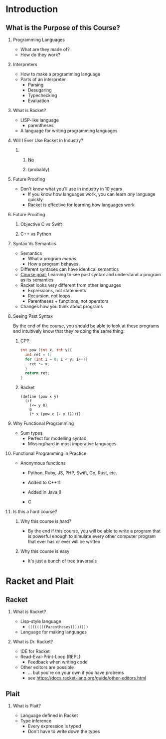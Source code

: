 #+subtitle: CS 350
#+AUTHOR: Prof. Joseph Eremondi


#+LaTeX_CLASS_OPTIONS: [dvipsnames]
#+OPTIONS: toc:nil H:2 num:t

#+latex_header: \usepackage[sfdefault]{atkinson} %% Option 'sfdefault' if the base
#+latex_header: \usepackage[default]{FiraMono}
#+latex_header: \usepackage[T1]{fontenc}


#+EXPORT_FILE_NAME: slides_all.pdf
#+OPTIONS: toc:nil
#+startup: beamer
#+LaTeX_CLASS:beamer
#+LaTeX_CLASS_OPTIONS: [bigger]
#+COLUMNS: %45ITEM %10BEAMER_ENV(Env) %10BEAMER_ACT(Act) %4BEAMER_COL(Col)
#+beamer: \beamerdefaultoverlayspecification{<+->}

#+latex_header: \renewcommand{\pageword}{}


#+latex_header: \usetheme[customfont,nofooter]{pureminimalistic}
#+latex_header:\definecolor{textcolor}{RGB}{0, 0, 0}
#+latex_header:\definecolor{title}{RGB}{2, 71, 49}
#+latex_header:\renewcommand{\beamertextcolor}{textcolor}
#+latex_header:\renewcommand{\beamerfootertextcolor}{footercolor}
# #+latex_header:\renewcommand{\beamertitlecolor}{title}
#+latex_header:\setbeamertemplate{frametitle}{\vskip6pt\color{title}\bfseries\insertframetitle\par\vskip-6pt\hrulefill}

* Introduction
:PROPERTIES:
:EXPORT_FILE_NAME: slides001-intro.pdf
:END:
#+beamer: \beamerdefaultoverlayspecification{<+->}
** What is the Purpose of this Course?
*** Programming Languages
- What are they made of?
- How do they work?
*** Interpreters
- How to make a programming language
- Parts of an interpreter
  + Parsing
  + Desugaring
  + Typechecking
  + Evaluation
*** What is Racket?
- LISP-like language
  - parentheses
- A language for writing programming languages

*** Will I Ever Use Racket in Industry?
**** \qquad
*****   \centering\huge _No_
*****   \centering (probably)
*** Future Proofing
- Don't know what you'll use in industry in 10 years
  + If you know how languages work, you can learn /any/ language quickly
  + Racket is effective for learning how languages work

*** Future Proofing
**** Objective C vs Swift
[[./img/objc_vs_swift.png]]
**** C++ vs Python
[[./img/cpp_vs_python.png]]
*** Syntax Vs Semantics
- Semantics
  + What a program /means/
  + How a program behaves
- Different syntaxes can have identical semantics
- _Course goal:_ Learning to see past syntax and understand a program
  as its semantics
- Racket looks very different from other languages
  + Expressions, not statements
  + Recursion, not loops
  + Parentheses + functions, not operators
- Changes how you think about programs

*** Seeing Past Syntax
 By the end of the course, you should be able to look at these programs and intuitively
 know that they're doing the same thing:

**** CPP
:PROPERTIES:
:BEAMER_col: 0.45
:END:
#+latex: {\scriptsize
  #+begin_src C
  int pow (int x, int y){
    int ret = 1;
    for (int i = 0; i < y; i++){
      ret *= x;
    }
    return ret;
  }
  #+end_src
#+latex: }

**** Racket
:PROPERTIES:
:BEAMER_col: 0.45
:END:
#+latex: {\scriptsize
  #+begin_src racket
  (define (pow x y)
    (if
      (<= y 0)
      0
      (* x (pow x (- y 1)))))
  #+end_src
#+latex: }



*** Why Functional Programming
- Sum types
  + Perfect for modelling syntax
  + Missing/hard in most imperative languages

*** Functional Programming in Practice
- Anonymous functions
  + Python, Ruby, JS, PHP, Swift, Go, Rust, etc.

  + Added to C++11

  + Added in Java 8

  + C

    
*** Is this a hard course?
**** Why this course is hard?
- By the end if this course, you will be able to write a program that is
  powerful enough to simulate every other computer program that ever has or
  ever will be written

**** Why this course is easy
- It's just a bunch of tree traversals


* Racket and Plait
:PROPERTIES:
:EXPORT_FILE_NAME: slides002-plait.pdf
:END:
#+beamer: \beamerdefaultoverlayspecification{<+->}

** Racket
*** What is Racket?
- Lisp-style language
  + ~((((((((Parentheses))))))))~
- Language for making languages

*** What is Dr. Racket?
- IDE for Racket
- Read-Eval-Print-Loop (REPL)
  + Feedback when writing code
- Other editors are possible
  + ... but you're on your own if you have probems
  + see https://docs.racket-lang.org/guide/other-editors.html

** Plait
*** What is Plait?
- Language defined in Racket
- Type inference
  + Every expression is typed
  + Don't have to write down the types
